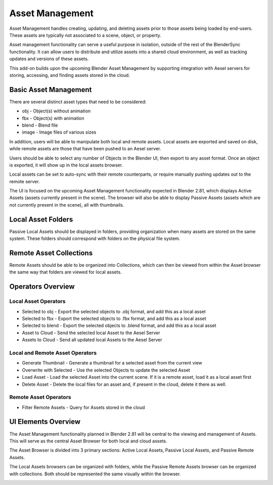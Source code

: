 Asset Management
================

Asset Management handles creating, updating, and deleting assets prior to those
assets being loaded by end-users.  These assets are typically not associated to
a scene, object, or property.

Asset management functionality can serve a useful purpose in isolation, outside
of the rest of the BlenderSync functionality.  It can allow users to distribute
and utilize assets into a shared cloud environment, as well as tracking updates
and versions of these assets.

This add-on builds upon the upcoming Blender Asset Management by supporting
integration with Aesel servers for storing, accessing, and finding assets stored
in the cloud.

Basic Asset Management
----------------------

There are several distinct asset types that need to be considered:

* obj - Object(s) without animation
* fbx - Object(s) with animation
* blend - Blend file
* image - Image files of various sizes

In addition, users will be able to manipulate both local and remote assets.  Local
assets are exported and saved on disk, while remote assets are those that have
been pushed to an Aesel server.

Users should be able to select any number of Objects in the Blender UI, then export
to any asset format.  Once an object is exported, it will show up in the local assets
browser.

Local assets can be set to auto-sync with their remote counterparts, or require
manually pushing updates out to the remote server.

The UI is focused on the upcoming Asset Management functionality expected in Blender 2.81,
which displays Active Assets (assets currently present in the scene).
The browser will also be able to display Passive Assets (assets which are not
currently present in the scene), all with thumbnails.

Local Asset Folders
-------------------

Passive Local Assets should be displayed in folders, providing organization when
many assets are stored on the same system.  These folders should correspond with
folders on the physical file system.

Remote Asset Collections
------------------------

Remote Assets should be able to be organized into Collections, which can then
be viewed from within the Asset browser the same way that folders are viewed for
local assets.

Operators Overview
------------------

Local Asset Operators
~~~~~~~~~~~~~~~~~~~~~

* Selected to obj - Export the selected objects to .obj format, and add this as a local asset
* Selected to fbx - Export the selected objects to .fbx format, and add this as a local asset
* Selected to blend - Export the selected objects to .blend format, and add this as a local asset
* Asset to Cloud - Send the selected local Asset to the Aesel Server
* Assets to Cloud - Send all updated local Assets to the Aesel Server

Local and Remote Asset Operators
~~~~~~~~~~~~~~~~~~~~~~~~~~~~~~~~

* Generate Thumbnail - Generate a thumbnail for a selected asset from the current view
* Overwrite with Selected - Use the selected Objects to update the selected Asset
* Load Asset - Load the selected Asset into the current scene.  If it is a remote asset, load it as a local asset first
* Delete Asset - Delete the local files for an asset and, if present in the cloud, delete it there as well.

Remote Asset Operators
~~~~~~~~~~~~~~~~~~~~~~

* Filter Remote Assets - Query for Assets stored in the cloud

UI Elements Overview
--------------------

The Asset Management functionality planned in Blender 2.81 will be central to
the viewing and management of Assets.  This will serve as the central Asset Browser
for both local and cloud assets.

The Asset Browser is divided into 3 primary sections: Active Local Assets,
Passive Local Assets, and Passive Remote Assets.

The Local Assets browsers can be organized with folders, while the Passive
Remote Assets browser can be organized with collections.  Both should be
represented the same visually within the browser.

.. image:: _images/AssetBrowser.png
